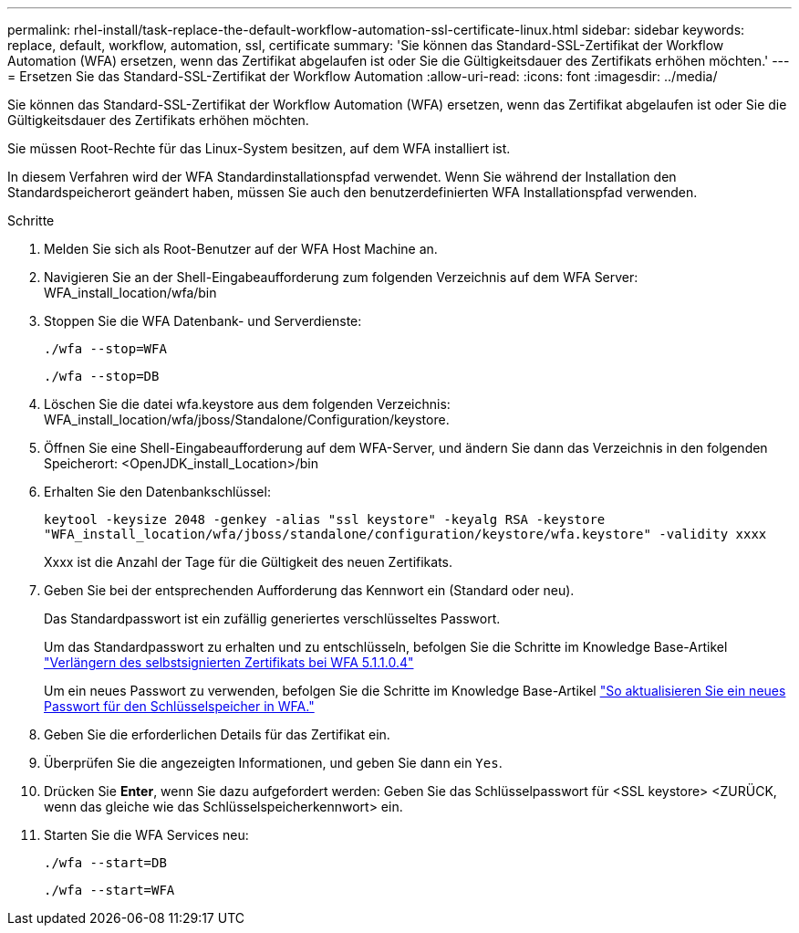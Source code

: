 ---
permalink: rhel-install/task-replace-the-default-workflow-automation-ssl-certificate-linux.html 
sidebar: sidebar 
keywords: replace, default, workflow, automation, ssl, certificate 
summary: 'Sie können das Standard-SSL-Zertifikat der Workflow Automation (WFA) ersetzen, wenn das Zertifikat abgelaufen ist oder Sie die Gültigkeitsdauer des Zertifikats erhöhen möchten.' 
---
= Ersetzen Sie das Standard-SSL-Zertifikat der Workflow Automation
:allow-uri-read: 
:icons: font
:imagesdir: ../media/


[role="lead"]
Sie können das Standard-SSL-Zertifikat der Workflow Automation (WFA) ersetzen, wenn das Zertifikat abgelaufen ist oder Sie die Gültigkeitsdauer des Zertifikats erhöhen möchten.

Sie müssen Root-Rechte für das Linux-System besitzen, auf dem WFA installiert ist.

In diesem Verfahren wird der WFA Standardinstallationspfad verwendet. Wenn Sie während der Installation den Standardspeicherort geändert haben, müssen Sie auch den benutzerdefinierten WFA Installationspfad verwenden.

.Schritte
. Melden Sie sich als Root-Benutzer auf der WFA Host Machine an.
. Navigieren Sie an der Shell-Eingabeaufforderung zum folgenden Verzeichnis auf dem WFA Server: WFA_install_location/wfa/bin
. Stoppen Sie die WFA Datenbank- und Serverdienste:
+
`./wfa --stop=WFA`

+
`./wfa --stop=DB`

. Löschen Sie die datei wfa.keystore aus dem folgenden Verzeichnis: WFA_install_location/wfa/jboss/Standalone/Configuration/keystore.
. Öffnen Sie eine Shell-Eingabeaufforderung auf dem WFA-Server, und ändern Sie dann das Verzeichnis in den folgenden Speicherort: <OpenJDK_install_Location>/bin
. Erhalten Sie den Datenbankschlüssel:
+
`keytool -keysize 2048 -genkey -alias "ssl keystore" -keyalg RSA -keystore "WFA_install_location/wfa/jboss/standalone/configuration/keystore/wfa.keystore" -validity xxxx`

+
Xxxx ist die Anzahl der Tage für die Gültigkeit des neuen Zertifikats.

. Geben Sie bei der entsprechenden Aufforderung das Kennwort ein (Standard oder neu).
+
Das Standardpasswort ist ein zufällig generiertes verschlüsseltes Passwort.

+
Um das Standardpasswort zu erhalten und zu entschlüsseln, befolgen Sie die Schritte im Knowledge Base-Artikel link:https://kb.netapp.com/?title=Advice_and_Troubleshooting%2FData_Infrastructure_Management%2FOnCommand_Suite%2FHow_to_renew_the_self-signed_certificate_on_WFA_5.1.1.0.4%253F["Verlängern des selbstsignierten Zertifikats bei WFA 5.1.1.0.4"^]

+
Um ein neues Passwort zu verwenden, befolgen Sie die Schritte im Knowledge Base-Artikel link:https://kb.netapp.com/Advice_and_Troubleshooting/Data_Infrastructure_Management/OnCommand_Suite/How_to_update_a_new_password_for_the_keystore_in_WFA["So aktualisieren Sie ein neues Passwort für den Schlüsselspeicher in WFA."^]

. Geben Sie die erforderlichen Details für das Zertifikat ein.
. Überprüfen Sie die angezeigten Informationen, und geben Sie dann ein `Yes`.
. Drücken Sie *Enter*, wenn Sie dazu aufgefordert werden: Geben Sie das Schlüsselpasswort für <SSL keystore> <ZURÜCK, wenn das gleiche wie das Schlüsselspeicherkennwort> ein.
. Starten Sie die WFA Services neu:
+
`./wfa --start=DB`

+
`./wfa --start=WFA`


